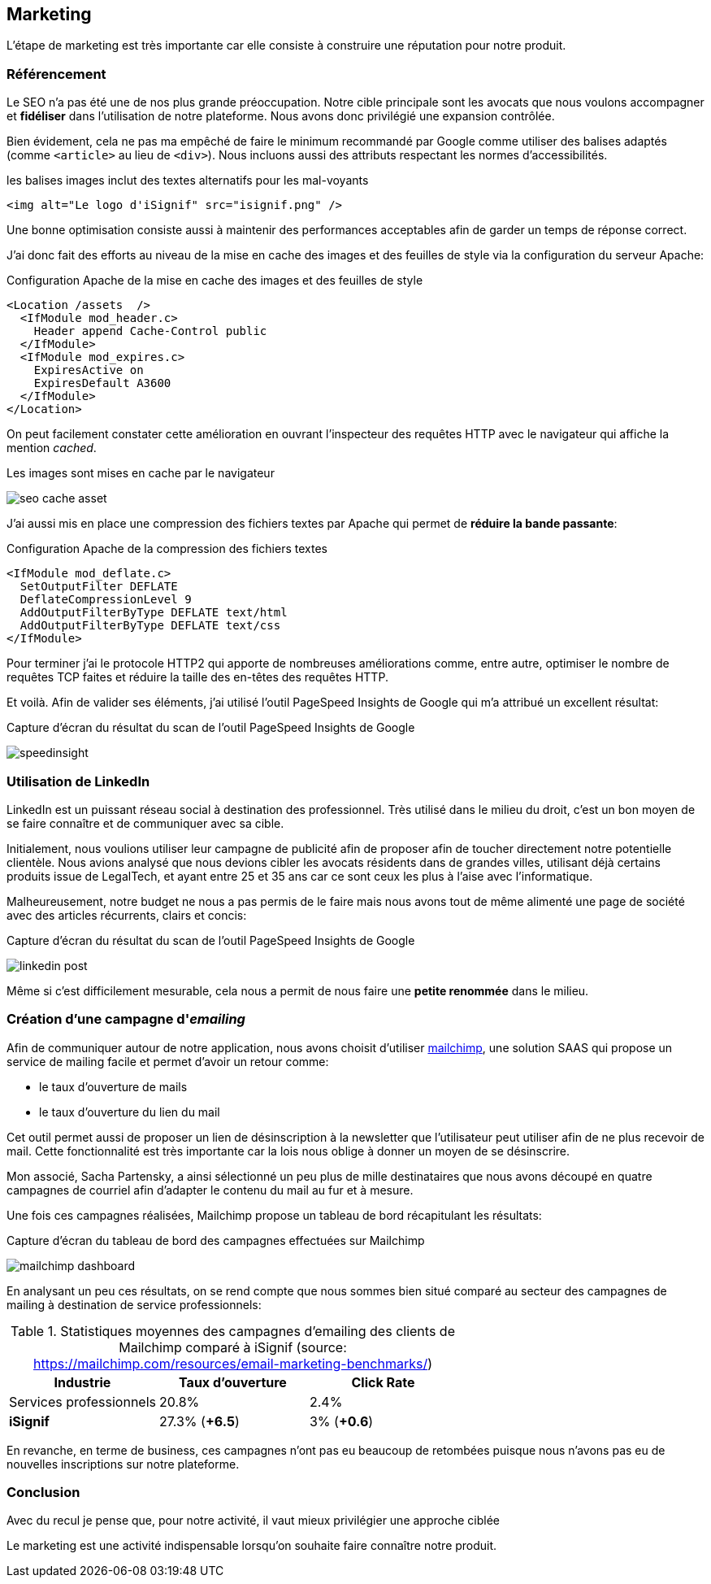 [#chapter07-marketing]
== Marketing

L'étape de marketing est très importante car elle consiste à construire une réputation pour notre produit.

// TODO

=== Référencement

Le SEO n'a pas été une de nos plus grande préoccupation. Notre cible principale sont les avocats que nous voulons accompagner et *fidéliser* dans l'utilisation de notre plateforme. Nous avons donc privilégié une expansion contrôlée.

Bien évidement, cela ne pas ma empêché de faire le minimum recommandé par Google comme utiliser des balises adaptés (comme `<article>` au lieu de `<div>`). Nous incluons aussi des attributs respectant les normes d'accessibilités.

[source, html]
.les balises images inclut des textes alternatifs pour les mal-voyants
----
<img alt="Le logo d'iSignif" src="isignif.png" />
----

Une bonne optimisation consiste aussi à maintenir des performances acceptables afin de garder un temps de réponse correct.

J'ai donc fait des efforts au niveau de la mise en cache des images et des feuilles de style via la configuration du serveur Apache:

[source, xml]
.Configuration Apache de la mise en cache des images et des feuilles de style
----
<Location /assets  />
  <IfModule mod_header.c>
    Header append Cache-Control public
  </IfModule>
  <IfModule mod_expires.c>
    ExpiresActive on
    ExpiresDefault A3600
  </IfModule>
</Location>
----

On peut facilement constater cette amélioration en ouvrant l'inspecteur des requêtes HTTP avec le navigateur qui affiche la mention _cached_.

.Les images sont mises en cache par le navigateur
image:seo_cache_asset.png[]

J'ai aussi mis en place une compression des fichiers textes par Apache qui permet de *réduire la bande passante*:


[source, xml]
.Configuration Apache de la compression des fichiers textes
----
<IfModule mod_deflate.c>
  SetOutputFilter DEFLATE
  DeflateCompressionLevel 9
  AddOutputFilterByType DEFLATE text/html
  AddOutputFilterByType DEFLATE text/css
</IfModule>
----

Pour terminer j'ai le protocole HTTP2 qui apporte de nombreuses améliorations comme, entre autre, optimiser le nombre de requêtes TCP faites et réduire la taille des en-têtes des requêtes HTTP.

Et voilà. Afin de valider ses éléments, j'ai utilisé l'outil PageSpeed Insights de Google qui m'a attribué un excellent résultat:

.Capture d'écran du résultat du scan de l'outil PageSpeed Insights de Google
image:speedinsight.png[]

=== Utilisation de LinkedIn

LinkedIn est un puissant réseau social à destination des professionnel. Très utilisé dans le milieu du droit, c'est un bon moyen de se faire connaître et de communiquer avec sa cible.

Initialement, nous voulions utiliser leur campagne de publicité afin de proposer afin de toucher directement notre potentielle clientèle. Nous avions analysé que nous devions cibler les avocats résidents dans de grandes villes, utilisant déjà certains produits issue de LegalTech, et ayant entre 25 et 35 ans car ce sont ceux les plus à l'aise avec l'informatique.

Malheureusement, notre budget ne nous a pas permis de le faire mais nous avons tout de même alimenté une page de société avec des articles récurrents, clairs et concis:

.Capture d'écran du résultat du scan de l'outil PageSpeed Insights de Google
image:linkedin_post.png[]

Même si c'est difficilement mesurable, cela nous a permit de nous faire une *petite renommée* dans le milieu.

=== Création d’une campagne d'__emailing__

Afin de communiquer autour de notre application, nous avons choisit d'utiliser https://mailchimp.com/[mailchimp], une solution SAAS qui propose un service de mailing facile et permet d'avoir un retour comme:

- le taux d'ouverture de mails
- le taux d'ouverture du lien du mail

Cet outil permet aussi de proposer un lien de désinscription à la newsletter que l'utilisateur peut utiliser afin de ne plus recevoir de mail. Cette fonctionnalité est très importante car la lois nous oblige à donner un moyen de se désinscrire.

Mon associé, Sacha Partensky, a ainsi sélectionné un peu plus de mille destinataires que nous avons découpé en quatre campagnes de courriel afin d'adapter le contenu du mail au fur et à mesure.

Une fois ces campagnes réalisées, Mailchimp propose un tableau de bord récapitulant les résultats:

.Capture d'écran du tableau de bord des campagnes effectuées sur Mailchimp
image:mailchimp_dashboard.png[]

En analysant un peu ces résultats, on se rend compte que nous sommes bien situé comparé au secteur des campagnes de mailing à destination de service professionnels:

.Statistiques moyennes des campagnes d'emailing des clients de Mailchimp comparé à iSignif (source: https://mailchimp.com/resources/email-marketing-benchmarks/)
|===
|Industrie | Taux d'ouverture | Click Rate

| Services professionnels
| 20.8%
| 2.4%

| *iSignif*
| 27.3% (*+6.5*)
| 3% (*+0.6*)

|===

En revanche, en terme de business, ces campagnes n'ont pas eu beaucoup de retombées puisque nous n'avons pas eu de nouvelles inscriptions sur notre plateforme.


=== Conclusion

Avec du recul je pense que, pour notre activité, il vaut mieux privilégier une approche ciblée

Le marketing est une activité indispensable lorsqu'on souhaite faire connaître notre produit.
// TODO
